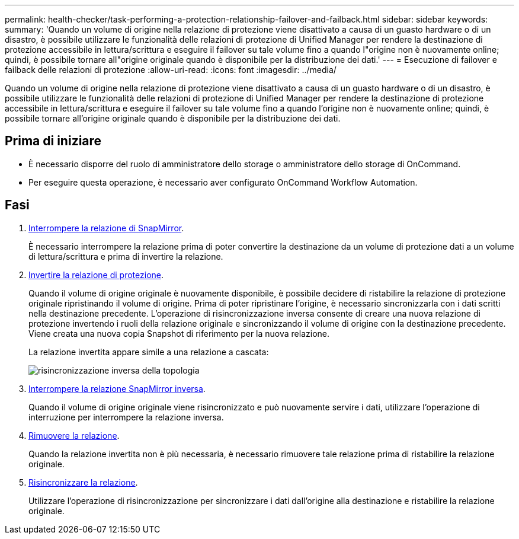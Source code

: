---
permalink: health-checker/task-performing-a-protection-relationship-failover-and-failback.html 
sidebar: sidebar 
keywords:  
summary: 'Quando un volume di origine nella relazione di protezione viene disattivato a causa di un guasto hardware o di un disastro, è possibile utilizzare le funzionalità delle relazioni di protezione di Unified Manager per rendere la destinazione di protezione accessibile in lettura/scrittura e eseguire il failover su tale volume fino a quando l"origine non è nuovamente online; quindi, è possibile tornare all"origine originale quando è disponibile per la distribuzione dei dati.' 
---
= Esecuzione di failover e failback delle relazioni di protezione
:allow-uri-read: 
:icons: font
:imagesdir: ../media/


[role="lead"]
Quando un volume di origine nella relazione di protezione viene disattivato a causa di un guasto hardware o di un disastro, è possibile utilizzare le funzionalità delle relazioni di protezione di Unified Manager per rendere la destinazione di protezione accessibile in lettura/scrittura e eseguire il failover su tale volume fino a quando l'origine non è nuovamente online; quindi, è possibile tornare all'origine originale quando è disponibile per la distribuzione dei dati.



== Prima di iniziare

* È necessario disporre del ruolo di amministratore dello storage o amministratore dello storage di OnCommand.
* Per eseguire questa operazione, è necessario aver configurato OnCommand Workflow Automation.




== Fasi

. xref:task-breaking-a-snapmirror-relationship-from-the-health-volume-details-page.adoc[Interrompere la relazione di SnapMirror].
+
È necessario interrompere la relazione prima di poter convertire la destinazione da un volume di protezione dati a un volume di lettura/scrittura e prima di invertire la relazione.

. xref:task-reversing-protection-relationships-from-the-health-volume-details-page.adoc[Invertire la relazione di protezione].
+
Quando il volume di origine originale è nuovamente disponibile, è possibile decidere di ristabilire la relazione di protezione originale ripristinando il volume di origine. Prima di poter ripristinare l'origine, è necessario sincronizzarla con i dati scritti nella destinazione precedente. L'operazione di risincronizzazione inversa consente di creare una nuova relazione di protezione invertendo i ruoli della relazione originale e sincronizzando il volume di origine con la destinazione precedente. Viene creata una nuova copia Snapshot di riferimento per la nuova relazione.

+
La relazione invertita appare simile a una relazione a cascata:

+
image::../media/um-toplogy-reverse-resync.gif[risincronizzazione inversa della topologia]

. xref:task-breaking-a-snapmirror-relationship-from-the-health-volume-details-page.adoc[Interrompere la relazione SnapMirror inversa].
+
Quando il volume di origine originale viene risincronizzato e può nuovamente servire i dati, utilizzare l'operazione di interruzione per interrompere la relazione inversa.

. xref:task-removing-a-protection-relationship-from-the-health-volume-details-page.adoc[Rimuovere la relazione].
+
Quando la relazione invertita non è più necessaria, è necessario rimuovere tale relazione prima di ristabilire la relazione originale.

. xref:task-resynchronizing-protection-relationships-from-the-health-volume-details-page.adoc[Risincronizzare la relazione].
+
Utilizzare l'operazione di risincronizzazione per sincronizzare i dati dall'origine alla destinazione e ristabilire la relazione originale.


